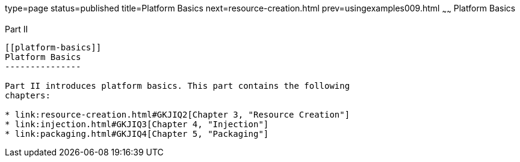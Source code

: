 type=page
status=published
title=Platform Basics
next=resource-creation.html
prev=usingexamples009.html
~~~~~~
Platform Basics
===============

[[GFIRP2]][[JEETT1358]]

[[part-ii]]
Part II +
---------

[[platform-basics]]
Platform Basics
---------------

Part II introduces platform basics. This part contains the following
chapters:

* link:resource-creation.html#GKJIQ2[Chapter 3, "Resource Creation"]
* link:injection.html#GKJIQ3[Chapter 4, "Injection"]
* link:packaging.html#GKJIQ4[Chapter 5, "Packaging"]


